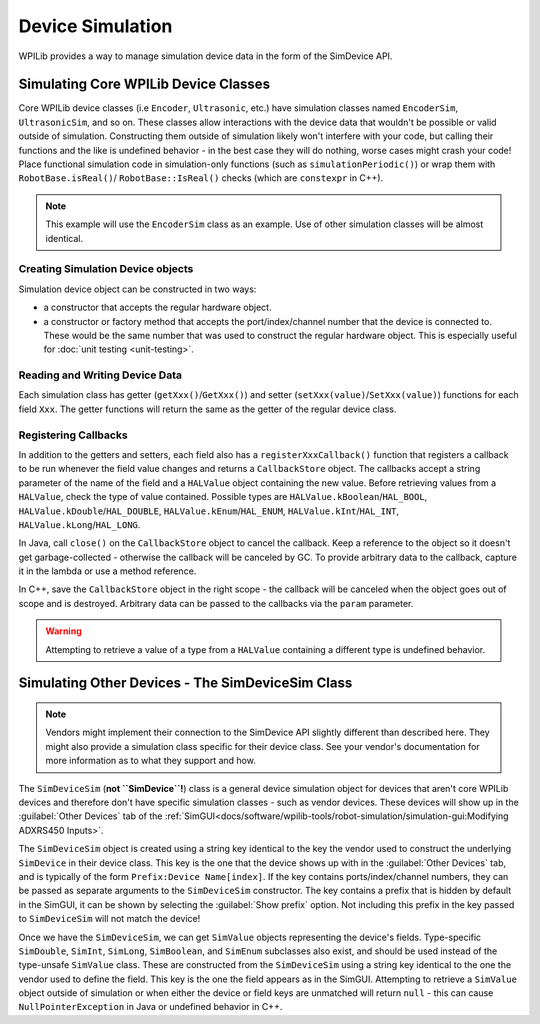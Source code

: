 Device Simulation
=================

WPILib provides a way to manage simulation device data in the form of the SimDevice API.

Simulating Core WPILib Device Classes
-------------------------------------

Core WPILib device classes (i.e ``Encoder``, ``Ultrasonic``, etc.) have simulation classes named ``EncoderSim``, ``UltrasonicSim``, and so on. These classes allow interactions with the device data that wouldn't be possible or valid outside of simulation. Constructing them outside of simulation likely won't interfere with your code, but calling their functions and the like is undefined behavior - in the best case they will do nothing, worse cases might crash your code! Place functional simulation code in simulation-only functions (such as ``simulationPeriodic()``) or wrap them with ``RobotBase.isReal()``/ ``RobotBase::IsReal()`` checks (which are ``constexpr`` in C++).

.. note:: This example will use the ``EncoderSim`` class as an example. Use of other simulation classes will be almost identical.

Creating Simulation Device objects
^^^^^^^^^^^^^^^^^^^^^^^^^^^^^^^^^^

Simulation device object can be constructed in two ways:

- a constructor that accepts the regular hardware object.
- a constructor or factory method that accepts the port/index/channel number that the device is connected to. These would be the same number that was used to construct the regular hardware object. This is especially useful for :doc:`unit testing <unit-testing>`.

.. tabs::
   .. code-tab:: java

      // create a real encoder object on DIO 2,3
      Encoder encoder = new Encoder(2, 3);
      // create a sim controller for the encoder
      EncoderSim simEncoder = new EncoderSim(encoder);

   .. code-tab:: cpp

       // create a real encoder object on DIO 2,3
       frc::Encoder encoder{2, 3};
       // create a sim controller for the encoder
       frc::sim::EncoderSim simEncoder{encoder};

Reading and Writing Device Data
^^^^^^^^^^^^^^^^^^^^^^^^^^^^^^^

Each simulation class has getter (``getXxx()``/``GetXxx()``) and setter (``setXxx(value)``/``SetXxx(value)``) functions for each field ``Xxx``. The getter functions will return the same as the getter of the regular device class.

.. tabs::
   .. code-tab:: java

      simEncoder.setCount(100);
      encoder.getCount(); // 100
      simEncoder.getCount(); // 100

   .. code-tab:: cpp

      simEncoder.SetCount(100);
      encoder.GetCount(); // 100
      simEncoder.GetCount(); // 100

Registering Callbacks
^^^^^^^^^^^^^^^^^^^^^

In addition to the getters and setters, each field also has a ``registerXxxCallback()`` function that registers a callback to be run whenever the field value changes and returns a ``CallbackStore`` object. The callbacks accept a string parameter of the name of the field and a ``HALValue`` object containing the new value. Before retrieving values from a ``HALValue``, check the type of value contained. Possible types are ``HALValue.kBoolean``/``HAL_BOOL``, ``HALValue.kDouble``/``HAL_DOUBLE``, ``HALValue.kEnum``/``HAL_ENUM``, ``HALValue.kInt``/``HAL_INT``, ``HALValue.kLong``/``HAL_LONG``.

In Java, call ``close()`` on the ``CallbackStore`` object to cancel the callback. Keep a reference to the object so it doesn't get garbage-collected - otherwise the callback will be canceled by GC. To provide arbitrary data to the callback, capture it in the lambda or use a method reference.

In C++, save the ``CallbackStore`` object in the right scope - the callback will be canceled when the object goes out of scope and is destroyed. Arbitrary data can be passed to the callbacks via the ``param`` parameter.

.. warning:: Attempting to retrieve a value of a type from a ``HALValue`` containing a different type is undefined behavior.

.. tabs::
   .. code-tab:: java

      NotifyCallback callback = (String name, HALValue value) -> {
        if (value.getType() == HALValue.kInt) {
          System.out.println("Value of " + name + " is " + value.getInt());
        }
      }
      CallbackStore store = simEncoder.registerCountCallback(callback);

      store.close(); // cancel the callback

   .. code-tab:: cpp

      HAL_NotifyCallback callback = [](const char* name, void* param, const HALValue* value) {
        if (value->type == HAL_INT) {
          wpi::outs() << "Value of " << name << " is " << value->data.v_int << '\n';
        }
      };
      frc::sim::CallbackStore store = simEncoder.RegisterCountCallback(callback);
      // the callback will be canceled when ``store`` goes out of scope

Simulating Other Devices - The SimDeviceSim Class
-------------------------------------------------

.. note:: Vendors might implement their connection to the SimDevice API slightly different than described here. They might also provide a simulation class specific for their device class. See your vendor's documentation for more information as to what they support and how.

The ``SimDeviceSim`` (**not ``SimDevice``!**) class is a general device simulation object for devices that aren't core WPILib devices and therefore don't have specific simulation classes - such as vendor devices. These devices will show up in the :guilabel:`Other Devices` tab of the :ref:`SimGUI<docs/software/wpilib-tools/robot-simulation/simulation-gui:Modifying ADXRS450 Inputs>`.

The ``SimDeviceSim`` object is created using a string key identical to the key the vendor used to construct the underlying ``SimDevice`` in their device class. This key is the one that the device shows up with in the :guilabel:`Other Devices` tab, and is typically of the form ``Prefix:Device Name[index]``. If the key contains ports/index/channel numbers, they can be passed as separate arguments to the ``SimDeviceSim`` constructor. The key contains a prefix that is hidden by default in the SimGUI, it can be shown by selecting the :guilabel:`Show prefix` option. Not including this prefix in the key passed to ``SimDeviceSim`` will not match the device!

.. tabs::
   .. code-tab:: java

      SimDeviceSim device = new SimDeviceSim(deviceKey, index);

   .. code-tab:: cpp

      frc::sim::SimDeviceSim device{deviceKey, index};

Once we have the ``SimDeviceSim``, we can get ``SimValue`` objects representing the device's fields. Type-specific ``SimDouble``, ``SimInt``, ``SimLong``, ``SimBoolean``, and ``SimEnum`` subclasses also exist, and should be used instead of the type-unsafe ``SimValue`` class. These are constructed from the ``SimDeviceSim`` using a string key identical to the one the vendor used to define the field. This key is the one the field appears as in the SimGUI. Attempting to retrieve a ``SimValue`` object outside of simulation or when either the device or field keys are unmatched will return ``null`` - this can cause ``NullPointerException`` in Java or undefined behavior in C++.

.. tabs::
   .. code-tab:: java

      SimDouble field = device.getDouble(fieldKey);
      field.get();
      field.set(value);

   .. code-tab:: cpp

      hal::SimDouble field = device.GetDouble(fieldKey);
      field.Get();
      field.Set(value);
